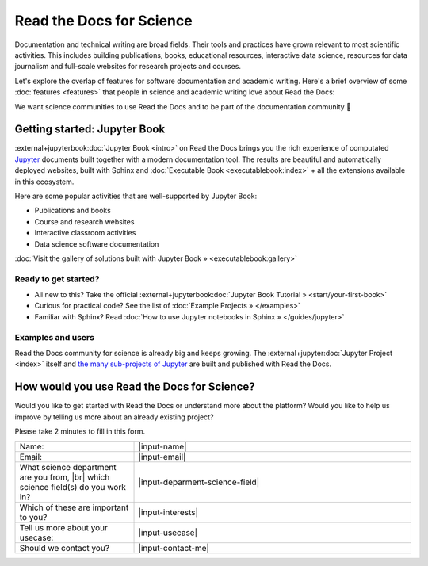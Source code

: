 Read the Docs for Science
=========================

.. 2022-08-10
.. Notes about this section:
..
.. This section is intended as a "landing page", meaning that we will allow to
.. mix messages in a pragmatic way UNTIL a permanent location for this landing
.. page is found outside of the RTD User Documentation project.
.. more discussion: https://github.com/readthedocs/readthedocs.org/pull/9460/
..
.. The main ways that the page will be improved are:
.. - Add more focus to documentation perspectives
.. - Move all descriptions of "benefits", i.e. marketing to a separate location
.. - Likely stop using the dropdown element
.. - Continue to function as a "landing" page, but a landing page for
..   documentation resources for scientific/academic projects.

Documentation and technical writing are broad fields.
Their tools and practices have grown relevant to most scientific activities.
This includes building publications, books, educational resources, interactive data science, resources for data journalism and full-scale websites for research projects and courses.

Let's explore the overlap of features for software documentation and academic writing.
Here's a brief overview of some :doc:`features <features>` that people in science and academic writing love about Read the Docs:

.. dropdown:: 🪄 Easy to use
    :open:

    Documentation code doesn't have to be written by a programmer. In fact, documentation coding languages are designed and developed so you don't have to be a programmer, and there are many writing aids that makes it easy to abstract from code and focus on content.

    Getting started is also made easy:

      * All new to this? Take the official :external+jupyterbook:doc:`Jupyter Book Tutorial <start/your-first-book>`
      * Curious for practical code? See :doc:`/examples`
      * Familiar with Sphinx? See :doc:`/guides/jupyter`

.. dropdown:: 🔋 Batteries included: Graphs, computations, formulas, maps, diagrams and more

    Take full advantage of getting all the richness of :external+jupyter:doc:`Jupyter Notebook <index>` combined with Sphinx and the giant ecosystem of extensions for both of these.

    Here are some examples:

    * Use symbols familiar from math and physics, build advanced proofs. See also: `sphinx-proof <https://sphinx-proof.readthedocs.io/en/latest/syntax.html>`__
    * Present results with plots, graphs, images and let users interact directly with your datasets and algorithms. See also: `Matplotlib <https://matplotlib.org/stable/tutorials/introductory/usage.html>`__, `Interactive Data Visualizations <https://jupyterbook.org/en/stable/interactive/interactive.html>`__
    * Graphs, tables etc. are computed when the latest version of your project is built and published as a stand-alone website. All code examples on your website are validated each time you build.

.. dropdown:: 📚 Bibliographies and external links

    Maintain bibliography databases directly as code and have external links automatically verified.

    Using extensions for Sphinx such as the popular `sphinxcontrib-bibtex <https://sphinxcontrib-bibtex.readthedocs.io/>`__ extension, you can maintain your bibliography with Sphinx directly or refer to entries ``.bib`` files, as well as generating entire Bibliography sections from those files.

.. dropdown:: 📜 Modern themes and classic PDF outputs

    .. figure:: /img/screenshot_rtd_downloads.png
        :align: right

    Use the latest state-of-the-art themes for web and have PDFs and e-book formats automatically generated.

    New themes are improving every day, and when you write documentation based on Jupyter Book and Sphinx, you will separate your contents and semantics from your presentation logic. This way, you can keep up with the latest theme updates or try new themes.

    Another example of the benefits from separating content and presentation logic: Your documentation also transforms into printable books and eBooks.

.. dropdown:: 📐 Widgets, widgets and more widgets

    Design your science project's layout and components with widgets from a rich eco-system of open-source extensions built for many purposes. Special widgets help users display and interact with graphs, maps and more. :external+jupyterbook:doc:`Several <content/components>` `extensions <https://sphinx-gallery.github.io/>`__ are built and invented by the science community.

.. dropdown:: ⚙️ Automatic builds

    Build and publish your project for every change made through Git (GitHub, GitLab, Bitbucket etc). Preview changes via pull requests. Receive notifications when something is wrong. How does this work? Have a look at this video:

    .. video:: https://anti-pattern-sphinx-video-downloader.readthedocs.io/_static/videos/enable-pull-request-builders.mp4
       :width: 100%
       :height: 300

.. dropdown:: 💬 Collaboration and community

    .. figure:: /img/screenshot_edit_on_github.png
        :align: right

    Science and academia have a big kinship with software developers: We ❤️ community. Our solutions and projects become better when we foster inclusivity and active participation. Read the Docs features easy access for readers to suggest changes via your git platform (GitHub, GitLab, Bitbucket etc.). But not just any unqualified feedback. Instead, the *code* and all the tools are available for your community to forge qualified contributions.

    Your readers can become your co-authors!

    Discuss changes via pull request and track all changes in your project's version history.

    Using git does not mean that anyone can go and change your code and your published project. The full ownership and permission handling remains in your hands. Project and organization owners on your git platform govern what is released and who has access to approve and build changes.

.. dropdown:: 🔎 Full search and analytics

    Read the Docs comes with a number of features bundled in that you would have to configure if you were hosting documentation elsewhere.

    Super-fast text search
        Your documentation is automatically indexed and gets its own search function.

    Traffic statistics
        Have full access to your traffic data and have quick access to see which of your pages are most popular.

    Search analytics
        What are people searching for and do they get hits? From each search query in your documentation, we collect a neat little statistic that can help to improve the discoverability and relevance of your documentation.

    SEO - Don't reinvent Search Engine Optimization
        Use built-in SEO best-practices from Sphinx, its themes and Read the Docs hosting. This can give you a good ranking on search engines as a direct outcome of simply writing and publishing your documentation project.

.. dropdown:: 🌱 Grow your own solutions

    The eco-system is open source and makes it accessible for anyone with Python skills to build their own extensions.

We want science communities to use Read the Docs and to be part of the documentation community 💞

Getting started: Jupyter Book
-----------------------------

:external+jupyterbook:doc:`Jupyter Book <intro>` on Read the Docs brings you the rich experience of computated `Jupyter <https://jupyter.org/>`__ documents built together with a modern documentation tool. The results are beautiful and automatically deployed websites, built with Sphinx and :doc:`Executable Book <executablebook:index>` + all the extensions available in this ecosystem.

Here are some popular activities that are well-supported by Jupyter Book:

* Publications and books
* Course and research websites
* Interactive classroom activities
* Data science software documentation


:doc:`Visit the gallery of solutions built with Jupyter Book » <executablebook:gallery>`


Ready to get started?
"""""""""""""""""""""

.. Note that this is a deliberate repitition of a previous segment. Should it repeat? Maybe not, but for now it's nice to be sure that people see it.

* All new to this? Take the official :external+jupyterbook:doc:`Jupyter Book Tutorial » <start/your-first-book>`
* Curious for practical code? See the list of :doc:`Example Projects » </examples>`
* Familiar with Sphinx? Read :doc:`How to use Jupyter notebooks in Sphinx » </guides/jupyter>`


Examples and users
""""""""""""""""""

.. TODO: get the correct link for
.. :external+jupyter:ref:`the many sub-projects of Jupyter <index.md#sub-project-documentation>`

Read the Docs community for science is already big and keeps growing. The :external+jupyter:doc:`Jupyter Project <index>` itself and `the many sub-projects of Jupyter <https://docs.jupyter.org/en/latest/#sub-project-documentation>`__ are built and published with Read the Docs.

.. grid:: 3
    :gutter: 2
    :padding: 0

    .. grid-item-card:: Jupyter Project Documentation
      :img-top: img/logo_jupyter.png
      :link: https://docs.jupyter.org/

    .. grid-item-card:: Chainladder - Property and Casualty Loss Reserving in Python
      :img-top: img/logo_chain_ladder.png
      :link: https://chainladder-python.readthedocs.io/

    .. grid-item-card:: Feature-engine - A Python library for Feature Engineering and Selection
      :img-top: img/logo_feature_engine.png
      :link: https://feature-engine.readthedocs.io/en/latest/

.. Let's put some logos to sign off


How would you use Read the Docs for Science?
--------------------------------------------

Would you like to get started with Read the Docs or understand more about the platform? Would you like to help us improve by telling us more about an already existing project?

Please take 2 minutes to fill in this form.

.. raw:: html

    <form
      method="POST"
      name="fa-form-1"
      action="https://webhook.frontapp.com/forms/036c4169294f3b04abaa/xP2Ulmxfcgl_mLJrFbGoefmVuqmH7DAfyHD9lt_qbk1heKFev5K8-TEhmpKc8dWdn-rv7bbZMMPjmffxl0mqGRUcrfyOzImtk8zEGJ04E1uuyPE28hqoHExtS20"
      enctype="multipart/form-data"
      accept-charset="utf-8"
    >

.. list-table::
   :widths: 30 70

   * - Name:
     - |input-name|
   * - Email:
     - |input-email|
   * - What science department are you from, |br| which science field(s) do you work in?
     - |input-deparment-science-field|
   * - Which of these are important to you?
     - |input-interests|
   * - Tell us more about your usecase:
     - |input-usecase|
   * - Should we contact you?
     - |input-contact-me|


.. raw:: html

    <p>
      <button type="submit" class="btn btn-neutral" style="font-size: 150%">Submit form</button>
    </p>
    </form>


.. |br| raw:: html

   <br />

.. |input-email| raw:: html

    <input type="email" name="email">

.. |input-name| raw:: html

    <input type="text" name="name">

.. |input-deparment-science-field| raw:: html

    <textarea name="department-science-field" rows="10" style="width: 90%; height: 100px;"></textarea>

.. |input-interests| raw:: html

    <label for="what1">
      <input id="what1" type="checkbox" name="interests-academic-publishing" value="1">
      Academic publishing (PDFs)
    </label>

    <label for="what1">
      <input id="what1" type="checkbox" name="interests-git-hosting" value="1">
      Maintaining my project with Git
    </label>

    <label for="what1">
      <input id="what1" type="checkbox" name="interests-visualizations" value="1">
      Up-to-date visualizations and computations
    </label>

    <label for="what1">
      <input id="what1" type="checkbox" name="interests-interactive" value="1">
      Interactive visualizations for users
    </label>

    <label for="what1">
      <input id="what1" type="checkbox" name="interests-collaboration" value="1">
      Collaboration and/or getting more community contribution
    </label>

    <label for="what1">
      <input id="what1" type="checkbox" name="interests-hosting-navigation" value="1">
      Publishing and hosting courses and research departments
    </label>

    <label for="what1">
      <input id="what1" type="checkbox" name="interests-search-analytics" value="1">
      Search and analytics
    </label>

    <label for="what1">
      <input id="what1" type="checkbox" name="interests-search-analytics" value="1">
      Previewing new proposals (pull requests)
    </label>

    <input id="body" name="body" type="hidden" value="Science Docs Submission">

.. |input-contact-me| raw:: html

    <label for="what1">
      <input id="what1" type="checkbox" name="contact-me" value="yes">
      Yes please
    </label>


.. |input-usecase| raw:: html

    <textarea name="usecase" rows="10" style="width: 90%; height: 100px;"></textarea>
